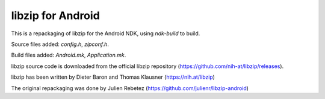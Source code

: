 libzip for Android
==================
This is a repackaging of libzip for the Android NDK, using *ndk-build* to build.

Source files added: *config.h*, *zipconf.h*.

Build files added:  *Android.mk*, *Application.mk*.

libzip source code is downloaded from the official libzip repository (https://github.com/nih-at/libzip/releases).

libzip has been written by Dieter Baron and Thomas Klausner (https://nih.at/libzip)

The original repackaging was done by Julien Rebetez (https://github.com/julienr/libzip-android)

